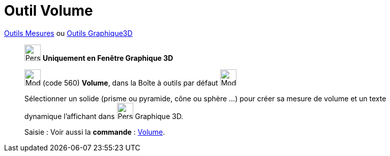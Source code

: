 = Outil Volume
:page-en: tools/Volume
ifdef::env-github[:imagesdir: /fr/modules/ROOT/assets/images]

xref:/Mesures.adoc[Outils  Mesures] ou xref:Outils_Graphique3D.adoc[Outils Graphique3D]
_____________
image:32px-Perspectives_algebra_3Dgraphics.svg.png[Perspectives algebra 3Dgraphics.svg,width=32,height=32] **Uniquement en
Fenêtre Graphique 3D**

image:32px-Mode_volume.svg.png[Mode volume.svg,width=32,height=32] (code 560) *Volume*, dans la Boîte à outils par
défaut image:32px-Mode_angle.svg.png[Mode angle.svg,width=32,height=32]

Sélectionner un solide (prisme ou pyramide, cône ou sphère ...) pour créer sa mesure de volume et un texte dynamique l'affichant dans image:32px-Perspectives_algebra_3Dgraphics.svg.png[Perspectives algebra 3Dgraphics.svg,width=32,height=32] Graphique 3D.

[.kcode]#Saisie :# Voir aussi la *commande* : xref:/commands/Volume.adoc[Volume].
_____________

